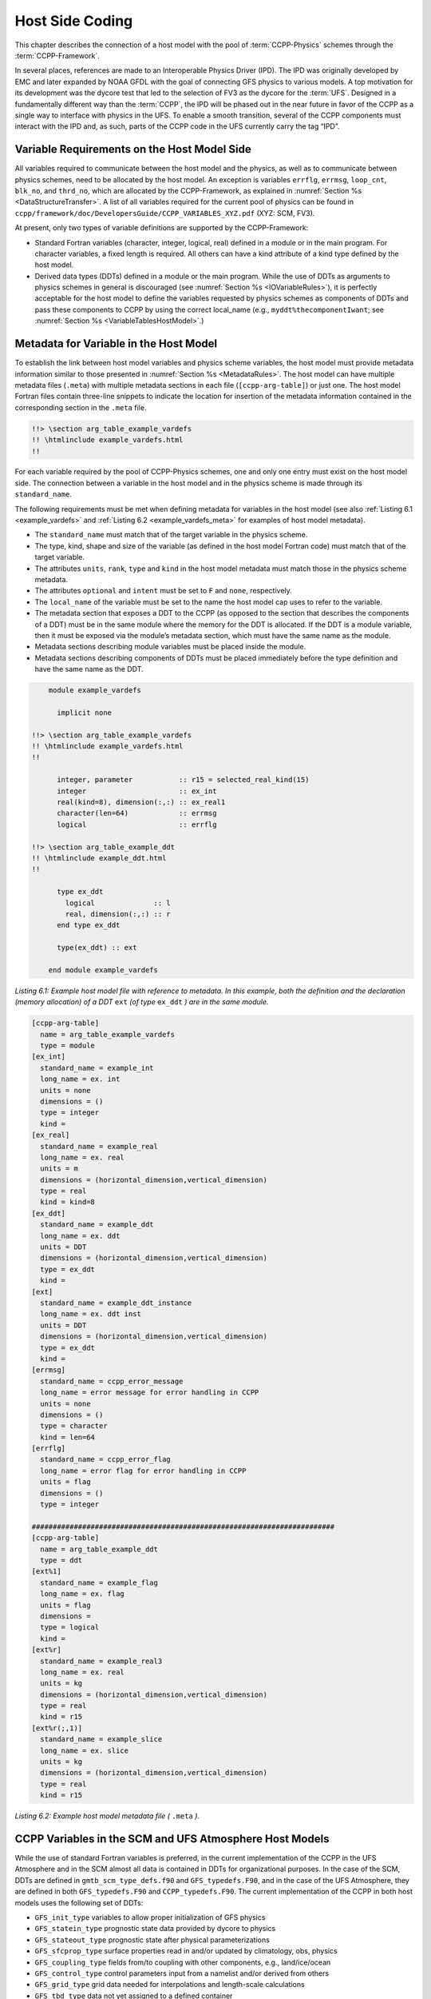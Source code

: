 .. _Host-side Coding:

**************************************************
Host Side Coding
**************************************************

This chapter describes the connection of a host model with the pool of :term:`CCPP-Physics` schemes through the :term:`CCPP-Framework`. 

In several places, references are made to an Interoperable Physics Driver (IPD). The IPD was originally developed by EMC and later expanded by NOAA GFDL with the goal of connecting GFS physics to various models. A top motivation for its development was the dycore test that led to the selection of FV3 as the dycore for the :term:`UFS`. Designed in a fundamentally different way than the :term:`CCPP`, the IPD will be phased out in the near future in favor of the CCPP as a single way to interface with physics in the UFS. To enable a smooth transition, several of the CCPP components must interact with the IPD and, as such, parts of the CCPP code in the UFS currently carry the tag “IPD”.

==================================================
Variable Requirements on the Host Model Side
==================================================

All variables required to communicate between the host model and the physics, as well as to communicate between physics schemes, need to be allocated by the host model. An exception is variables ``errflg``, ``errmsg``, ``loop_cnt``, ``blk_no``, and ``thrd_no``, which are allocated by the CCPP-Framework, as explained in :numref:`Section %s <DataStructureTransfer>`. A list of all variables required for the current pool of physics can be found in ``ccpp/framework/doc/DevelopersGuide/CCPP_VARIABLES_XYZ.pdf`` (XYZ: SCM, FV3). 

At present, only two types of variable definitions are supported by the CCPP-Framework:

* Standard Fortran variables (character, integer, logical, real) defined in a module or in the main program. For character variables, a fixed length is required. All others can have a kind attribute of a kind type defined by the host model.
* Derived data types (DDTs) defined in a module or the main program. While the use of DDTs as arguments to physics schemes in general is discouraged (see :numref:`Section %s <IOVariableRules>`), it is perfectly acceptable for the host model to define the variables requested by physics schemes as components of DDTs and pass these components to CCPP by using the correct local_name (e.g., ``myddt%thecomponentIwant``; see :numref:`Section %s <VariableTablesHostModel>`.)

.. _VariableTablesHostModel:

==================================================
Metadata for Variable in the Host Model
==================================================

To establish the link between host model variables and physics scheme variables, the host model must provide metadata information similar to those presented in :numref:`Section %s <MetadataRules>`. The host model can have multiple metadata files (``.meta``) with multiple metadata sections in each file 
(``[ccpp-arg-table]``) or just one. The host model Fortran files contain three-line snippets to indicate the location for insertion of the 
metadata information contained in the corresponding section in the ``.meta`` file.

.. _SnippetMetadata:

.. code-block:: fortran

   !!> \section arg_table_example_vardefs
   !! \htmlinclude example_vardefs.html
   !!

For each variable required by the pool of CCPP-Physics schemes, one and only one entry must exist on the host model side. The connection between a variable in the host model and in the physics scheme is made through its ``standard_name``.

The following requirements must be met when defining metadata for variables in the host model (see also :ref:`Listing 6.1 <example_vardefs>` 
and :ref:`Listing 6.2 <example_vardefs_meta>` for examples of host model metadata).

* The ``standard_name`` must match that of the target variable in the physics scheme.
* The type, kind, shape and size of the variable (as defined in the host model Fortran code) must match that of the target variable.
* The attributes ``units``, ``rank``, ``type`` and ``kind`` in the host model metadata must match those in the physics scheme metadata.
* The attributes ``optional`` and ``intent`` must be set to ``F`` and ``none``, respectively.
* The ``local_name`` of the variable must be set to the name the host model cap uses to refer to the variable.
* The metadata section that exposes a DDT to the CCPP (as opposed to the section that describes the components of a DDT) must be in the same module where the memory for the DDT is allocated. If the DDT is a module variable, then it must be exposed via the module’s metadata section, which must have the same name as the module.
* Metadata sections describing module variables must be placed inside the module.
* Metadata sections describing components of DDTs must be placed immediately before the type definition and have the same name as the DDT.

.. _example_vardefs:

.. code-block:: fortran

       module example_vardefs
 
         implicit none

   !!> \section arg_table_example_vardefs
   !! \htmlinclude example_vardefs.html
   !!

         integer, parameter           :: r15 = selected_real_kind(15)
         integer                      :: ex_int
         real(kind=8), dimension(:,:) :: ex_real1
         character(len=64)            :: errmsg
         logical                      :: errflg

   !!> \section arg_table_example_ddt
   !! \htmlinclude example_ddt.html
   !!
 
         type ex_ddt
           logical              :: l
           real, dimension(:,:) :: r
         end type ex_ddt
    
         type(ex_ddt) :: ext
    
       end module example_vardefs


*Listing 6.1: Example host model file with reference to metadata. In this example, both the definition and the declaration (memory allocation) of a DDT* ``ext`` *(of type* ``ex_ddt`` *) are in the same module.*

.. _example_vardefs_meta:

.. code-block:: fortran

   [ccpp-arg-table]
     name = arg_table_example_vardefs
     type = module
   [ex_int]
     standard_name = example_int 
     long_name = ex. int
     units = none
     dimensions = () 
     type = integer
     kind = 
   [ex_real]
     standard_name = example_real
     long_name = ex. real
     units = m
     dimensions = (horizontal_dimension,vertical_dimension)
     type = real
     kind = kind=8
   [ex_ddt]
     standard_name = example_ddt
     long_name = ex. ddt
     units = DDT
     dimensions = (horizontal_dimension,vertical_dimension)
     type = ex_ddt
     kind =
   [ext]
     standard_name = example_ddt_instance
     long_name = ex. ddt inst
     units = DDT
     dimensions = (horizontal_dimension,vertical_dimension)
     type = ex_ddt
     kind =
   [errmsg]
     standard_name = ccpp_error_message
     long_name = error message for error handling in CCPP
     units = none
     dimensions = ()
     type = character
     kind = len=64
   [errflg]
     standard_name = ccpp_error_flag
     long_name = error flag for error handling in CCPP
     units = flag
     dimensions = ()
     type = integer

   ########################################################################
   [ccpp-arg-table]
     name = arg_table_example_ddt
     type = ddt
   [ext%1]
     standard_name = example_flag
     long_name = ex. flag
     units = flag
     dimensions = 
     type = logical
     kind =
   [ext%r]
     standard_name = example_real3
     long_name = ex. real
     units = kg
     dimensions = (horizontal_dimension,vertical_dimension)
     type = real
     kind = r15
   [ext%r(;,1)]
     standard_name = example_slice
     long_name = ex. slice
     units = kg
     dimensions = (horizontal_dimension,vertical_dimension)
     type = real
     kind = r15

*Listing 6.2: Example host model metadata file (* ``.meta`` *).*

========================================================
CCPP Variables in the SCM and UFS Atmosphere Host Models
========================================================

While the use of standard Fortran variables is preferred, in the current implementation of the CCPP in the UFS Atmosphere and in the SCM almost all data is contained in DDTs for organizational purposes. In the case of the SCM, DDTs are defined in ``gmtb_scm_type_defs.f90`` and ``GFS_typedefs.F90``, and in the case of the UFS Atmosphere, they are defined in both ``GFS_typedefs.F90`` and ``CCPP_typedefs.F90``.  The current implementation of the CCPP in both host models uses the following set of DDTs:

* ``GFS_init_type`` 		variables to allow proper initialization of GFS physics
* ``GFS_statein_type``	prognostic state data provided by dycore to physics
* ``GFS_stateout_type``	prognostic state after physical parameterizations
* ``GFS_sfcprop_type``	surface properties read in and/or updated by climatology, obs, physics
* ``GFS_coupling_type``	fields from/to coupling with other components, e.g., land/ice/ocean
* ``GFS_control_type``	control parameters input from a namelist and/or derived from others
* ``GFS_grid_type``		grid data needed for interpolations and length-scale calculations
* ``GFS_tbd_type``		data not yet assigned to a defined container
* ``GFS_cldprop_type``	cloud properties and tendencies needed by radiation from physics
* ``GFS_radtend_type``	radiation tendencies needed by physics
* ``GFS_diag_type``		fields targeted for diagnostic output to disk
* ``GFS_interstitial_type``	fields used to communicate variables among schemes in the slow physics group required to replace interstitial code in ``GFS_{physics, radiation}_driver.F90`` in CCPP
* ``GFS_data_type``	combined type of all of the above except ``GFS_control_type`` and ``GFS_interstitial_type``
* ``CCPP_interstitial_type`` fields used to communicate variables among schemes in the fast physics group

The DDT descriptions provide an idea of what physics variables go into which data type.  ``GFS_diag_type`` can contain variables that accumulate over a certain amount of time and are then zeroed out. Variables that require persistence from one timestep to another should not be included in the ``GFS_diag_type`` nor the ``GFS_interstitial_type`` DDTs. Similarly, variables that need to be shared between groups cannot be included in the ``GFS_interstitial_type`` DDT. Although this memory management is somewhat arbitrary, new variables provided by the host model or derived in an interstitial scheme should be put in a DDT with other similar variables.

Each DDT contains a create method that allocates the data defined using the metadata. For example, the ``GFS_stateout_type`` contains:

.. code-block:: fortran

 type GFS_stateout_type

    !-- Out (physics only)
    real (kind=kind_phys), pointer :: gu0 (:,:)   => null()  !< updated zonal wind
    real (kind=kind_phys), pointer :: gv0 (:,:)   => null()  !< updated meridional wind
    real (kind=kind_phys), pointer :: gt0 (:,:)   => null()  !< updated temperature
    real (kind=kind_phys), pointer :: gq0 (:,:,:) => null()  !< updated tracers

    contains
      procedure :: create  => stateout_create  !<   allocate array data
  end type GFS_stateout_type

In this example, ``gu0``, ``gv0``, ``gt0``, and ``gq0`` are defined in the host-side metadata section, and when the subroutine ``stateout_create`` is called, these arrays are allocated and initialized to zero.  With the CCPP, it is possible to not only refer to components of DDTs, but also to slices of arrays with provided metadata as long as these are contiguous in memory. An example of an array slice from the ``GFS_stateout_type`` looks like:

.. code-block:: fortran

   [ccpp-arg-table]
     name = GFS_stateout_type
     type = ddt
   [gq0(:,:,index_for_snow_water)]
     standard_name = snow_water_mixing_ratio_updated_by_physics
     long_name = moist (dry+vapor, no condensates) mixing ratio of snow water updated by physics
     units = kg kg-1
     dimensions = (horizontal_dimension,vertical_dimension)
     type = real
     kind = kind_phys

Array slices can be used by physics schemes that only require certain values from an array. 

.. _CCPP_API:

========================================================
CCPP API 
========================================================

The CCPP Application Programming Interface (API) is comprised of a set of clearly defined methods used to communicate variables between the host model and the physics and to run the physics. The bulk of the CCPP API is located in the CCPP-Framework, and is described in file ``ccpp_static_api.F90``.  Subroutines ``ccpp_physics_init``, ``ccpp_physics_finalize``, and ``ccpp_physics_run`` (described below) are contained in ``ccpp_static_api.F90``.  ``ccpp_static_api.F90`` is auto-generated when the script ``ccpp_prebuild.py`` is run for the build.

.. _DataStructureTransfer:

,,,,,,,,,,,,,,,,,,,,,,,,,,,,,,,,,,,,,,,,,,,,,,,,,,,,,,,,,,,,,,,,,,,
Data Structure to Transfer Variables between Dynamics and Physics 
,,,,,,,,,,,,,,,,,,,,,,,,,,,,,,,,,,,,,,,,,,,,,,,,,,,,,,,,,,,,,,,,,,,

The ``cdata`` structure is used for holding five variables that must always be available to the physics schemes. These variables are listed in a metadata table in ``ccpp/framework/src/ccpp_types.meta`` (:ref:`Listing 6.3 <MandatoryVariables>`). 


* Error flag for handling in CCPP (``errmsg``).
* Error message associated with the error flag (``errflg``).
* Loop counter for subcycling loops (``loop_cnt``).
* Number of block for explicit data blocking in CCPP (``blk_no``).
* Number of thread for threading in CCPP (``thrd_no``).

.. _MandatoryVariables:

.. code-block:: fortran

  [ccpp-arg-table]
    name = ccpp_t
    type = scheme
  [errflg]
    standard_name = ccpp_error_flag
    long_name = error flag for error handling in CCPP
    units = flag
    dimensions = ()
    type = integer
  [errmsg]
    standard_name = ccpp_error_message
    long_name = error message for error handling in CCPP
    units = none
    dimensions = ()
    type = character
    kind = len=512
  [loop_cnt]
    standard_name = ccpp_loop_counter
    long_name = loop counter for subcycling loops in CCPP
    units = index
    dimensions = ()
    type = integer
  [blk_no]
    standard_name = ccpp_block_number
    long_name = number of block for explicit data blocking in CCPP
    units = index
    dimensions = ()
    type = integer
  [thrd_no]
    standard_name = ccpp_thread_number
    long_name = number of thread for threading in CCPP
    units = index
    dimensions = ()
    type = integer

*Listing 6.3: Mandatory variables provided by the CCPP-Framework from* ``ccpp/framework/src/ccpp_types.meta`` *.
These variables must not be defined by the host model.*

Two of the variables are mandatory and must be passed to every physics scheme: ``errmsg`` and ``errflg``. The variables ``loop_cnt``, ``blk_no``, and ``thrd_no`` can be passed to the schemes if required, but are not mandatory.  The ``cdata`` structure is only used to hold these five variables, since the host model variables are directly passed to the physics without the need for an intermediate data structure.

Note that ``cdata`` is not restricted to being a scalar but can be a multidimensional array, depending on the needs of the host model. For example, a model that uses a one-dimensional array of blocks for better cache-reuse may require ``cdata`` to be a one-dimensional array of the same size. Another example of a multi-dimensional array of ``cdata`` is in the SCM, which uses a one-dimensional cdata array for N independent columns. 

Due to a restriction in the Fortran language, there are no standard pointers that are generic pointers, such as the C language allows. The CCPP system therefore has an underlying set of pointers in the C language that are used to point to the original data within the host application cap. The user does not see this C data structure, but deals only with the public face of the Fortran ``cdata`` DDT. The type ``ccpp_t`` is defined in ``ccpp/framework/src/ccpp_types.meta`` and declared in ``ccpp/framework/src/ccpp_types.F90``.

,,,,,,,,,,,,,,,,,,,,,,,,,,,,,,,,,,,,,,,,,,,,,,,,,,,,,,,,,,,,,,,,,,,
Initializing and Finalizing the CCPP
,,,,,,,,,,,,,,,,,,,,,,,,,,,,,,,,,,,,,,,,,,,,,,,,,,,,,,,,,,,,,,,,,,,

At the beginning of each run, the ``cdata`` structure needs to be set up. Similarly, at the end of each run, it needs to be terminated. This is done with subroutines ``ccpp_init`` and ``ccpp_finalize``. These subroutines should not be confused with ``ccpp_physics_init`` and ``ccpp_physics_finalize``, which were described in :numref:`Chapter %s <AutoGenPhysCaps>`.

Note that optional arguments are denoted with square brackets.

.. _SuiteInitSubroutine:

^^^^^^^^^^^^^^^^^^^^^^^^^^^^^^^^^^^^^^^^^^^^^^^^^^^^^^^^^^^^^^^^^^^^
Suite Initialization Subroutine 	
^^^^^^^^^^^^^^^^^^^^^^^^^^^^^^^^^^^^^^^^^^^^^^^^^^^^^^^^^^^^^^^^^^^^

The suite initialization subroutine, ``ccpp_init``, takes three mandatory and two optional arguments. The mandatory arguments are the name of the suite (of type character), the name of the ``cdata`` variable that must be allocated at this point, and an integer used for the error status. Note that the suite initialization routine ``ccpp_init`` parses the SDF corresponding to the given suite name and initializes the state of the suite and its schemes. This process must be repeated for every element of a multi-dimensional ``cdata``. For performance reasons, it is possible to avoid repeated reads of the SDF and to have a single state of the suite shared between the elements of ``cdata``. To do so, specify an optional argument variable called ``cdata_target = X`` in the call to ``ccpp_init``, where ``X`` refers to the instance of ``cdata`` that has already been initialized.

For a given suite name ``XYZ``, the name of the suite definition file is inferred as ``suite_XYZ.xml``, and the file is expected to be present in the current run directory. It is possible to specify the optional argument ``is_filename=.true.`` to ``ccpp_init``, which will treat the suite name as an actual file name (with or without the path to it).

Typical calls to ``ccpp_init`` are below, where ``ccpp_suite`` is the name of the suite, and ``ccpp_sdf_filepath`` the actual SDF filename, with or without a path to it.

.. code-block:: fortran

 call ccpp_init(trim(ccpp_suite), cdata, ierr)
 call ccpp_init(trim(ccpp_suite), cdata2, ierr, [cdata_target=cdata])
 call ccpp_init(trim(ccpp_sdf_filepath), cdata, ierr, [is_filename=.true.])

^^^^^^^^^^^^^^^^^^^^^^^^^^^^^^^^^^^^^^^^^^^^^^^^^^^^^^^^^^^^^^^^^^^^
Suite Finalization Subroutine
^^^^^^^^^^^^^^^^^^^^^^^^^^^^^^^^^^^^^^^^^^^^^^^^^^^^^^^^^^^^^^^^^^^^

The suite finalization subroutine, ``ccpp_finalize``, takes two arguments, the name of the ``cdata`` variable that must be de-allocated at this point, and an integer used for the error status. A typical call to ``ccpp_finalize`` is below:

.. code-block:: fortran

 call ccpp_finalize(cdata, ierr)

If a specific data instance was used in a call to ``ccpp_init``, as in the above example in :numref:`Section %s <SuiteInitSubroutine>`, then this data instance must be finalized last:

.. code-block:: fortran

 call ccpp_finalize(cdata2, ierr)
 call ccpp_finalize(cdata, ierr)

,,,,,,,,,,,,,,,,,,,,,,,,,,,,,,,,,,,,,,,,,,,,,,,,,,,,,,,,,,,,,,,,,,,
Running the physics
,,,,,,,,,,,,,,,,,,,,,,,,,,,,,,,,,,,,,,,,,,,,,,,,,,,,,,,,,,,,,,,,,,,

The physics is invoked by calling subroutine ``ccpp_physics_run``. This subroutine is part of the CCPP API and is auto-generated. This subroutine is capable of executing the physics with varying granularity, that is, a single group, or an entire suite can be run with a single subroutine call. Typical calls to ``ccpp_physics_run`` are below,where ``suite_name`` is mandatory and ``group_name`` is optional.

Static build:

.. code-block:: fortran

 call ccpp_physics_run(cdata, suite_name, [group_name], ierr=ierr)

,,,,,,,,,,,,,,,,,,,,,,,,,,,,,,,,,,,,,,,,,,,,,,,,,,,,,,,,,,,,,,,,,,,
Initializing and Finalizing the Physics
,,,,,,,,,,,,,,,,,,,,,,,,,,,,,,,,,,,,,,,,,,,,,,,,,,,,,,,,,,,,,,,,,,,

Many (but not all) physical parameterizations need to be initialized, which includes functions such as reading lookup tables, reading input datasets, computing derived quantities, broadcasting information to all MPI ranks, etc. Initialization procedures are typically done for the entire domain, that is, they are not subdivided by blocks. Similarly, many (but not all) parameterizations need to be finalized, which includes functions such as deallocating variables, resetting flags from *initialized* to *non-initiaIized*, etc. Initialization and finalization functions are each performed once per run, before the first call to the physics and after the last call to the physics, respectively.

The initialization and finalization can be invoked for a single group, or for the entire suite. In both cases, subroutines ``ccpp_physics_init`` and ``ccpp_physics_finalize`` are used and the arguments passed to those subroutines determine the type of initialization.

These subroutines should not be confused with ``ccpp_init`` and ``ccpp_finalize``, which were explained previously.

^^^^^^^^^^^^^^^^^^^^^^^^^^^^^^^^^^^^^^^^^^^^^^^^^^^^^^^^^^^^^^^^^^^^
Subroutine ``ccpp_physics_init``
^^^^^^^^^^^^^^^^^^^^^^^^^^^^^^^^^^^^^^^^^^^^^^^^^^^^^^^^^^^^^^^^^^^^

This subroutine is part of the CCPP API and is auto-generated. It cannot contain thread-dependent information but can have block-dependent information. Typical calls to ``ccpp_physics_init`` are below.

Static build:

.. code-block:: fortran

 call ccpp_physics_init(cdata, suite_name, [group_name], ierr=ierr)

^^^^^^^^^^^^^^^^^^^^^^^^^^^^^^^^^^^^^^^^^^^^^^^^^^^^^^^^^^^^^^^^^^^^
Subroutine ``ccpp_physics_finalize``
^^^^^^^^^^^^^^^^^^^^^^^^^^^^^^^^^^^^^^^^^^^^^^^^^^^^^^^^^^^^^^^^^^^^

This subroutine is part of the CCPP API and is auto-generated. Typical calls to ``ccpp_physics_finalize`` are below.

Static build:

.. code-block:: fortran

 call ccpp_physics_finalize(cdata, suite_name, [group_name], ierr=ierr)

========================================================
Host Caps
========================================================

The purpose of the host model *cap* is to abstract away the communication between the host model and the CCPP-Physics schemes. While CCPP calls can be placed directly inside the host model code (as is done for the relatively simple SCM), it is recommended to separate the *cap* in its own module for clarity and simplicity (as is done for the UFS Atmosphere). While the details of implementation will be specific to each host model, the host model *cap* is responsible for the following general functions:

* Allocating memory for variables needed by physics

  * All variables needed to communicate between the host model and the physics, and all variables needed to communicate among physics schemes, need to be allocated by the host model. The latter, for example for interstitial variables used exclusively for communication between the physics schemes, are typically allocated in the *cap*. 


* Allocating the ``cdata`` structure(s)					


* Calling the suite initialization subroutine				

  * The suite must be initialized using ``ccpp_init``.

.. warning::
   Is this note still necessary?

    .. note:: The CCPP-Framework supports splitting physics schemes into different sets that are used in different parts of the host model. An example is the separation between slow and fast physics processes for the GFDL microphysics implemented in the UFS Atmosphere: while the slow physics are called as part of the usual model physics, the fast physics are integrated in the dynamical core. The separation of physics into different sets is determined in the CCPP *prebuild* configuration for each host model (see :numref:`Figure %s <ccpp_prebuild>`), which allows to create multiple include files (e.g. ``ccpp_fields_slow_physics.inc`` and ``ccpp_fields_fast_physics.inc`` that can be used by different ``cdata`` structures in different parts of the model). This is a highly advanced feature and developers seeking to take further advantage of it should consult with GMTB first.


* Populating the ``cdata`` structure(s)

  * The autogenerated caps for the physics (groups and suite caps) are automatically given memory access to
    the host model variables and they can be used directly, without the need for a data structure containing
    pointers to the actual variables (which is what cdata is).

* Providing interfaces to call the CCPP

  * The *cap* must provide functions or subroutines that can be called at the appropriate places in the host model time integration loop and that internally call ``ccpp_init``, ``ccpp_physics_init``, ``ccpp_physics_run``, ``ccpp_physics_finalize`` and ``ccpp_finalize``, and handle any errors returned See :ref:`Listing 6.4 <example_ccpp_host_cap>`. 

.. _example_ccpp_host_cap:

.. code-block:: fortran
 
 module example_ccpp_host_cap
  
  use ccpp_api,           only: ccpp_t, ccpp_init, ccpp_finalize
  use ccpp_static_api,    only: ccpp_physics_init, ccpp_physics_run,     &
                                ccpp_physics_finalize

   implicit none
   ! CCPP data structure
   type(ccpp_t), save, target :: cdata
   public :: physics_init, physics_run, physics_finalize
 contains
  
  subroutine physics_init(ccpp_suite_name)
    character(len=*), intent(in) :: ccpp_suite_name
    integer :: ierr
    ierr = 0

    ! Initialize the CCPP framework, parse SDF
    call ccpp_init(trim(ccpp_suite_name), cdata, ierr=ierr)
    if (ierr/=0) then
      write(*,'(a)') "An error occurred in ccpp_init"
      stop
    end if

    ! Initialize CCPP physics (run all _init routines)
    call ccpp_physics_init(cdata, suite_name=trim(ccpp_suite_name),      &
                           ierr=ierr)
    ! error handling as above

  end subroutine physics_init

  subroutine physics_run(ccpp_suite_name, group)
    ! Optional argument group can be used to run a group of schemes      &
    ! defined in the SDF. Otherwise, run entire suite.
    character(len=*),           intent(in) :: ccpp_suite_name
    character(len=*), optional, intent(in) :: group

    integer :: ierr
    ierr = 0

    if (present(group)) then
       call ccpp_physics_run(cdata, suite_name=trim(ccpp_suite_name),    &
                             group_name=group, ierr=ierr)
    else
       call ccpp_physics_run(cdata, suite_name=trim(ccpp_suite_name),    &
                             ierr=ierr)
    end if
    ! error handling as above

  end subroutine physics_run

  subroutine physics_finalize(ccpp_suite_name)
    character(len=*), intent(in) :: ccpp_suite_name
    integer :: ierr
    ierr = 0

    ! Finalize CCPP physics (run all _finalize routines)
    call ccpp_physics_finalize(cdata, suite_name=trim(ccpp_suite_name),  &
                               ierr=ierr)
    ! error handling as above
    call ccpp_finalize(cdata, ierr=ierr)
    ! error handling as above

  end subroutine physics_finalize

 end module example_ccpp_host_cap

*Listing 6.4: Fortran template for a CCPP host model cap from* ``ccpp/framework/doc/DevelopersGuide/host_cap_template.F90``.

The following sections describe two implementations of host model caps to serve as examples. For each of the functions listed above, a description for how it is implemented in each host model is included.

,,,,,,,,,,,,,,,,,,,,,,,,,,,,,,,,,,,,,,,,,,,,,,,,,,,,,,,,,,,,,,,,,,,
SCM Host Cap
,,,,,,,,,,,,,,,,,,,,,,,,,,,,,,,,,,,,,,,,,,,,,,,,,,,,,,,,,,,,,,,,,,,

The cap functions for the SCM v4 are mainly implemented in:

``gmtb-scm/scm/src/gmtb_scm.F90``

With smaller parts in:

``gmtb-scm/scm/src/gmtb_scm_type_defs.f90``

``gmtb-scm/scm/src/gmtb_scm_setup.f90``

``gmtb-scm/scm/src/gmtb_scm_time_integration.f90``


The host model *cap* is responsible for:

* Allocating memory for variables needed by physics 

  All variables and constants required by the physics have metadata provided on the host-side, ``arg_table_physics_type`` and ``arg_table_gmtb_scm_physical_constants``, which are implemented in ``gmtb_scm_type_defs.f90`` and ``gmtb_scm_physical_constants.f90``. To mimic the UFS Atmosphere and to hopefully reduce code maintenance, currently, the SCM uses GFS DDTs as sub-types within the physics DDT.

  In ``gmtb_scm_type_defs.f90``, the physics DDT has a create type-bound procedure (see subroutine ``physics_create`` and ``type physics_type``), which allocates GFS sub-DDTs and other physics variables and initializes them with zeros. ``physics%create`` is called from ``gmtb_scm.F90`` after the initial SCM state has been set up.

* Allocating the cdata structure 

  The SCM uses a one-dimensional ``cdata`` array for N independent columns, i.e. in ``gmtb_scm.F90``:

  ``allocate(cdata(scm_state%n_cols))``

* Calling the suite initialization subroutine 

  Within ``scm_state%n_cols`` loop in ``gmtb_scm.F90`` after initial SCM state setup and before first timestep, the suite initialization subroutine ``ccpp_init`` is called for each column with own instance of ``cdata``, and takes three arguments, the name of the runtime SDF, the name of the ``cdata`` variable that must be allocated at this point, and ``ierr``. 
 
* Populating the cdata structure 

  Within the same ``scm_state%n_cols`` loop, but after the ``ccpp_init`` call, the ``cdata`` structure is filled in with real initialized values:

 * ``physics%Init_parm`` (GFS DDT for setting up suite) are filled in from ``scm_state%``

 * call ``GFS_suite_setup()``: similar to ``GFS_initialize()`` in the UFS Atmosphere, is called and includes:

  * ``%init/%create`` calls for GFS DDTs

  * initialization for other variables in physics DDT

  * init calls for legacy non-ccpp schemes

 * call ``physics%associate()``: to associate pointers in physics DDT with targets in ``scm_state``, which contains variables that are modified by the SCM “dycore” (i.e. forcing).

 * Actual ``cdata`` fill in through ``ccpp_field_add`` calls:

  ``#include “ccpp_fields.inc”``

  This include file is auto-generated from ``ccpp/scripts/ccpp_prebuild.py``, which parses tables in ``gmtb_scm_type_defs.f90``.

* Providing interfaces to call the CCPP

 * Calling ``ccpp_physics_init()``

  Within the same ``scm_state%n_cols`` loop but after ``cdata`` is filled, the physics initialization routines (``*_init()``) associated with the physics suite, group, and/or schemes are called at each column.

 * Calling ``ccpp_physics_run()``

  At the first timestep, if the forward scheme is selected (i.e. ``scm_state%time_scheme == 1``), call ``do_time_step()`` to apply forcing and ``ccpp_physics_run()`` calls at each column; if the leapfrog scheme is selected (i.e. ``scm_state%time_scheme == 2``), call ``ccpp_physics_run()`` directly at each column.

  At a later time integration, call ``do_time_step()`` to apply forcing and ``ccpp_physics_run()`` calls at each column. Since there is no need to execute anything between physics groups in the SCM, the ``ccpp_physics_run`` call is only given cdata and an error flag as arguments.

 * Calling ``ccpp_physics_finalize()`` and ``ccpp_finalize()``

  ``ccpp_physics_finalize()`` and ``ccpp_finalize()`` are called after the time loop at each column.

,,,,,,,,,,,,,,,,,,,,,,,,,,,,,,,,,,,,,,,,,,,,,,,,,,,,,,,,,,,,,,,,,,,
UFS Atmosphere Host Cap
,,,,,,,,,,,,,,,,,,,,,,,,,,,,,,,,,,,,,,,,,,,,,,,,,,,,,,,,,,,,,,,,,,,


.. warning::
   Section need some serious help.  It is mostly for the dynamic build, but with tidbits
   about the static build.  I took a stab at it anyway.

This section describes how the UFS Atmosphere host cap is implemented for the build.
For the build that uses CCPP:

.. code-block:: fortran

 #ifdef CCPP
 #endif

* Allocating memory for variables needed by physics

* Allocating the ``cdata`` structures

 * For the current implementation of the UFS Atmosphere, which uses a subset of fast physics processes tightly coupled to the dynamical core, three instances of ``cdata`` exist within the host model: ``cdata_tile`` to hold data for the fast physics, ``cdata_domain`` to hold data needed for all UFS Atmosphere blocks for the slow physics, and ``cdata_block``, an array of ``cdata`` DDTs with dimensions of (``number of blocks``, ``number of threads``) to contain data for individual block/thread combinations for the slow physics. All are defined as module-level variables in the ``CCPP_data module`` of ``CCPP_data.F90``. The ``cdata_block`` array is allocated (since the number of blocks and threads is unknown at compile-time) as part of the ``‘init’`` step of the ``CCPP_step subroutine`` in ``CCPP_driver.F90``. Note: Although the ``cdata`` containers are not used to hold the pointers to the physics variables for the static mode, they are still used to hold other CCPP-related information for that mode.

* Calling the suite initialization subroutine

 * Corresponding to the three instances of ``cdata`` described above, the ``ccpp_init`` subroutine is called within three different contexts, all originating from the ``atmos_model_init`` subroutine of ``atmos_model.F90``:

  * For ``cdata_tile`` (used for the fast physics), the ``ccpp_init`` call is made from the ``atmosphere_init`` subroutine of ``atmosphere.F90``. Note: when fast physics is used, this is the *first* call to ``ccpp_init``, so it reads in the SDF and initializes the suite in addition to setting up the fields for ``cdata_tile``.

  * For ``cdata_domain`` and ``cdata_block`` used in the rest of the physics, the ‘init’ step of the ``CCPP_step`` subroutine in ``CCPP_driver.F90`` is called. Within that subroutine, ``ccpp_init`` is called once to set up ``cdata_domain`` and within a loop for every block/thread combination to set up the components of the ``cdata_block`` array. Note: as mentioned in the CCPP API :numref:`Section %s <CCPP_API>`, when fast physics is used, the SDF has already been read and the suite is already setup, so this step is skipped and the suite information is simply copied from what was already initialized (``cdata_tile``) using the ``cdata_target`` optional argument.

* Populating the ``cdata`` structures

 * Note: for the static mode, filling of the ``cdata`` containers with pointers to physics variables is not necessary. This is because the autogenerated *caps* for the physics groups (that contain calls to the member schemes) can fill in the argument variables without having to retrieve pointers to the actual data. This is possible because the metadata about host model variables (that are known at ccpp_prebuild time) contain all the information needed about the location (DDTs and local names) to pass into the autogenerated *caps* for their direct use.

* Providing interfaces to call the CCPP

 * Calling ``ccpp_physics_init``

  * In order to call the initialization routines for the physics, ``ccpp_physics_init`` is called in the ``atmosphere_init`` subroutine of ``atmosphere.F90`` after the included ``ccpp_field_add`` calls for the fast physics. For the slow physics, the ‘physics_init’ step of the ``CCPP_step`` subroutine in ``CCPP_driver.F90`` is invoked immediately after the call to the ‘init’ step in the ``atmos_model_init`` subroutine of ``atmos_model.F90``. Within the ‘physics_init’ step,  calls to ``ccpp_physics_init`` for all blocks are executed.

  * Note: for the static mode, ``ccpp_physics_init`` is autogenerated and contained within ``ccpp_static_api.F90``. As mentioned in the :numref:`CCPP API Section %s <CCPP_API>` , it can be called to initialize groups as defined in the SDFs or the suite as a whole, depending on whether a group name is passed in as an optional argument.

 * Calling ``ccpp_physics_run``

  * For actually running the physics within the FV3 time loop, ``ccpp_physics_run`` is called from a couple of different places in the FV3 source code. For the fast physics, ``ccpp_physics_run`` is called for the fast physics group from the ``Lagrangian_to_Eulerian`` subroutine of ``fv_mapz.F90`` within the dynamical core. For the rest of the physics, the subroutine ``update_atmos_radiation_physics`` in ``atmos_model.F90`` is called as part of the FV3 time loop. Within that subroutine, the various physics steps (defined as groups within a SDF) are called one after the other. The ‘time_vary’ step of the ``CCPP_step`` subroutine within ``CCPP_driver.F90`` is called. Since this step is called over the entire domain, the call to ``ccpp_physics_run`` is done once using ``cdata_domain`` and the time_vary group.  The ‘radiation’, ‘physics’, and ‘stochastics’ steps of the ``CCPP_step`` subroutine are called next. For each of these steps within ``CCPP_step``, there is a loop over the number of blocks for calling ``ccpp_physics_run`` with the appropriate group and component of the ``cdata_block`` array for the current block and thread.

  * Note: The execution of calls to ``ccpp_physics_run`` is different for the three build types. For the static mode, ``ccpp_physics_run`` is called from ``ccpp_static_api.F90`` and contains autogenerated caps for groups and the suite as a whole as defined in the SDFs. 

 * calling ``ccpp_physics_finalize`` and ``ccpp_finalize``

  * At the conclusion of the FV3 time loop, calls to finalize the physics are executed. For the fast physics, ``ccpp_physics_finalize`` is called from the ``atmosphere_end`` subroutine of ``atmosphere.F90``. For the rest of the physics, the ‘finalize’ step of the ``CCPP_step`` subroutine in ``CCPP_driver.F90`` is called from the ``atmos_model_end`` subroutine in ``atmos_model.F90``. Within the ‘finalize’ step of ``CCPP_step``, calls for ``ccpp_physics_finalize`` and ``ccpp_finalize`` are executed for every thread and block for ``cdata_block``. Afterward, ``ccpp_finalize`` is called for ``cdata_domain`` and lastly, ``cdata_tile``. (That is, the calls to ``ccpp_finalize`` are in reverse order than the calls to ``ccpp_initialize``.) In addition, ``cdata_block`` is also deallocated in the ‘finalize’ step of ``CCPP_step``.

  * Note: for the static mode, ``ccpp_physics_finalize`` is autogenerated and contained within ``ccpp_static_api.F90``. As mentioned in the :numref:`CCPP API Section %s <CCPP_API>`, it can be called to finalize groups as defined in the current SDFs or the suite as a whole, depending on whether a group name is passed in as an optional argument.
